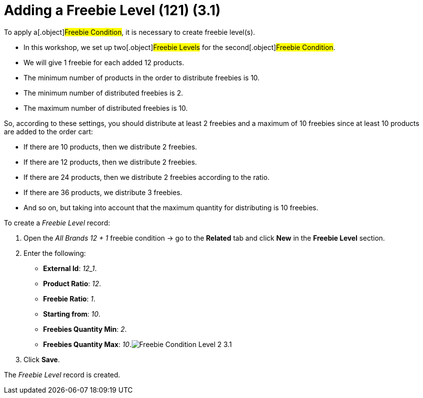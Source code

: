 = Adding a Freebie Level (121) (3.1)

To apply a[.object]#Freebie Condition#, it is necessary to
create freebie level(s).

* In this workshop, we set up two[.object]#Freebie Levels# for
the second[.object]#Freebie Condition#.
* We will give 1 freebie for each added 12 products.
* The minimum number of products in the order to distribute freebies is
10.
* The minimum number of distributed freebies is 2.
* The maximum number of distributed freebies is 10.



So, according to these settings, you should distribute at least 2
freebies and a maximum of 10 freebies since at least 10 products are
added to the order cart:

* If there are 10 products, then we distribute 2 freebies.
* If there are 12 products, then we distribute 2 freebies.
* If there are 24 products, then we distribute 2 freebies according to
the ratio.
* If there are 36 products, we distribute 3 freebies.
* And so on, but taking into account that the maximum quantity for
distributing is 10 freebies.



To create a _Freebie Level_ record:

. Open the _All Brands 12 {plus} 1_ freebie condition → go to the
*Related* tab and click *New* in the *Freebie Level* section.
. Enter the following:
* *External Id*: _12_1_.
* *Product Ratio*: _12_.
* *Freebie Ratio*: _1_.
* *Starting from*: _10_.
* *Freebies Quantity Min*: _2_.
* *Freebies Quantity Max*:
_10_.image:Freebie-Condition-Level-2-3.1.png[]
. Click *Save*.

The _Freebie Level_ record is created.
